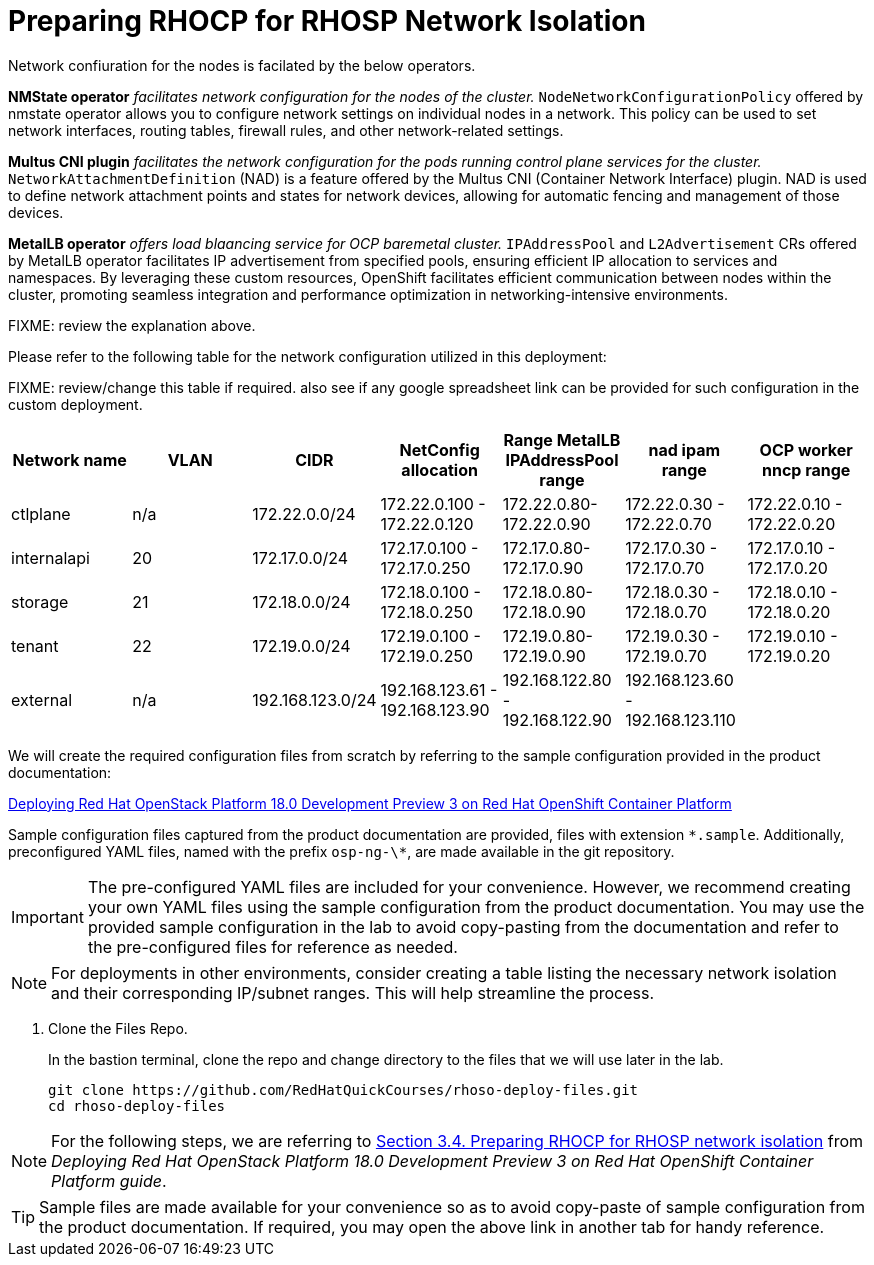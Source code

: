 = Preparing RHOCP for RHOSP Network Isolation

Network confiuration for the nodes is facilated by the below operators.

*NMState operator* _facilitates network configuration for the nodes of the cluster._
`NodeNetworkConfigurationPolicy` offered by nmstate operator allows you to configure network settings on individual nodes in a network. 
This policy can be used to set network interfaces, routing tables, firewall rules, and other network-related settings. 

*Multus CNI plugin* _facilitates the network configuration for the pods running control plane services for the cluster._
`NetworkAttachmentDefinition` (NAD) is a feature offered by the Multus CNI (Container Network Interface) plugin. 
NAD is used to define network attachment points and states for network devices, allowing for automatic fencing and management of those devices. 

*MetalLB operator* _offers load blaancing service for OCP baremetal cluster._
`IPAddressPool` and `L2Advertisement` CRs offered by MetalLB operator facilitates IP advertisement from specified pools, ensuring efficient IP allocation to services and namespaces. 
By leveraging these custom resources, OpenShift facilitates efficient communication between nodes within the cluster, promoting seamless integration and performance optimization in networking-intensive environments.

FIXME: review the explanation above.

Please refer to the following table for the network configuration utilized in this deployment:

FIXME: review/change this table if required. also see if any google spreadsheet link can be provided for such configuration in the custom deployment.

[cols="1,1,1,1,1,1,1"]
|===
|Network name | VLAN | CIDR	| NetConfig allocation | Range	MetalLB IPAddressPool range	| nad ipam range | OCP worker nncp range

| ctlplane
| n/a
| 172.22.0.0/24
| 172.22.0.100 - 172.22.0.120
| 172.22.0.80-172.22.0.90
| 172.22.0.30 - 172.22.0.70
| 172.22.0.10 - 172.22.0.20

| internalapi
| 20
| 172.17.0.0/24
| 172.17.0.100 - 172.17.0.250
| 172.17.0.80-172.17.0.90
| 172.17.0.30 - 172.17.0.70
| 172.17.0.10 - 172.17.0.20

| storage
| 21
| 172.18.0.0/24
| 172.18.0.100 - 172.18.0.250
| 172.18.0.80-172.18.0.90
| 172.18.0.30 - 172.18.0.70
| 172.18.0.10 - 172.18.0.20

| tenant
| 22
| 172.19.0.0/24
| 172.19.0.100 - 172.19.0.250
| 172.19.0.80-172.19.0.90
| 172.19.0.30 - 172.19.0.70
| 172.19.0.10 - 172.19.0.20

| external
| n/a
| 192.168.123.0/24
| 192.168.123.61 - 192.168.123.90
| 192.168.122.80 - 192.168.122.90
| 192.168.123.60 - 192.168.123.110
|  

|===


We will create the required configuration files from scratch by referring to the sample configuration provided in the product documentation:

https://access.redhat.com/documentation/en-us/red_hat_openstack_platform/18.0-dev-preview/html-single/deploying_red_hat_openstack_platform_18.0_development_preview_3_on_red_hat_openshift_container_platform/index#doc-wrapper[Deploying Red Hat OpenStack Platform 18.0 Development Preview 3 on Red Hat OpenShift Container Platform]

Sample configuration files captured from the product documentation are provided, files with extension `\*.sample`. 
Additionally, preconfigured YAML files, named with the prefix `osp-ng-\*`, are made available in the git repository.

IMPORTANT: The pre-configured YAML files are included for your convenience. 
However, we recommend creating your own YAML files using the sample configuration from the product documentation. 
You may use the provided sample configuration in the lab to avoid copy-pasting from the documentation and refer to the pre-configured files for reference as needed.

NOTE: For deployments in other environments, consider creating a table listing the necessary network isolation and their corresponding IP/subnet ranges. 
This will help streamline the process.

. Clone the Files Repo.
+
In the bastion terminal, clone the repo and change directory to the files that we will use later in the lab.
+
[source,bash]
----
git clone https://github.com/RedHatQuickCourses/rhoso-deploy-files.git
cd rhoso-deploy-files
----

NOTE: For the following steps, we are referring to https://access.redhat.com/documentation/en-us/red_hat_openstack_platform/18.0-dev-preview/html-single/deploying_red_hat_openstack_platform_18.0_development_preview_3_on_red_hat_openshift_container_platform/index#proc_preparing-RHOCP-for-RHOSP-network-isolation_preparing[Section 3.4. Preparing RHOCP for RHOSP network isolation] from _Deploying Red Hat OpenStack Platform 18.0 Development Preview 3 on Red Hat OpenShift Container Platform guide_. 

TIP: Sample files are made available for your convenience so as to avoid copy-paste of sample configuration from the product documentation. If required, you may open the above link in another tab for handy reference.